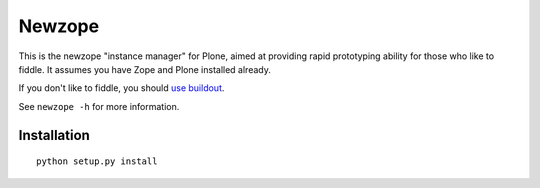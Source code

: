 Newzope
=======

This is the newzope "instance manager" for Plone, aimed at providing rapid prototyping ability for those who like to fiddle. It assumes you have Zope and Plone installed already.

If you don't like to fiddle, you should `use buildout <https://buildout.org>`_.

See ``newzope -h`` for more information.

Installation
------------

::

    python setup.py install
